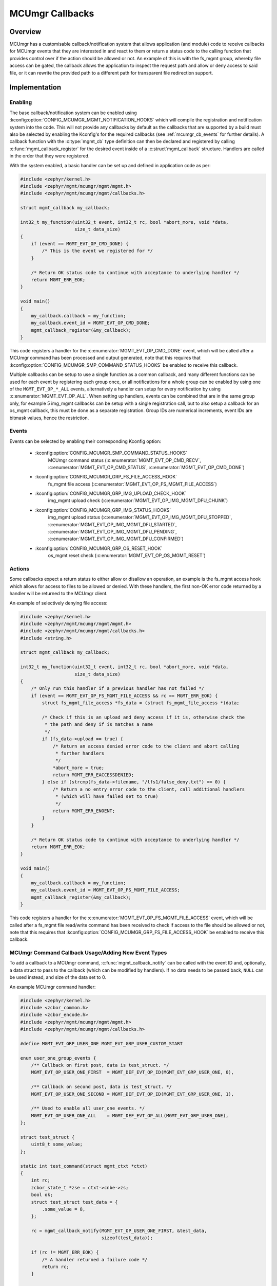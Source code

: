 .. _mcumgr_callbacks:

MCUmgr Callbacks
################

Overview
********

MCUmgr has a customisable callback/notification system that allows application
(and module) code to receive callbacks for MCUmgr events that they are
interested in and react to them or return a status code to the calling function
that provides control over if the action should be allowed or not. An example
of this is with the fs_mgmt group, whereby file access can be gated, the
callback allows the application to inspect the request path and allow or deny
access to said file, or it can rewrite the provided path to a different path
for transparent file redirection support.

Implementation
**************

Enabling
========

The base callback/notification system can be enabled using
:kconfig:option:`CONFIG_MCUMGR_MGMT_NOTIFICATION_HOOKS` which will compile the
registration and notification system into the code. This will not provide any
callbacks by default as the callbacks that are supported by a build must also
be selected by enabling the Kconfig's for the required callbacks (see
:ref:`mcumgr_cb_events` for further details). A callback function with the
:c:type:`mgmt_cb` type definition can then be declared and registered by
calling :c:func:`mgmt_callback_register` for the desired event inside of a
:c:struct`mgmt_callback` structure. Handlers are called in the order that they
were registered.

With the system enabled, a basic handler can be set up and defined in
application code as per:

.. code-block:: c

    #include <zephyr/kernel.h>
    #include <zephyr/mgmt/mcumgr/mgmt/mgmt.h>
    #include <zephyr/mgmt/mcumgr/mgmt/callbacks.h>

    struct mgmt_callback my_callback;

    int32_t my_function(uint32_t event, int32_t rc, bool *abort_more, void *data,
                        size_t data_size)
    {
        if (event == MGMT_EVT_OP_CMD_DONE) {
            /* This is the event we registered for */
        }

        /* Return OK status code to continue with acceptance to underlying handler */
        return MGMT_ERR_EOK;
    }

    void main()
    {
        my_callback.callback = my_function;
        my_callback.event_id = MGMT_EVT_OP_CMD_DONE;
        mgmt_callback_register(&my_callback);
    }

This code registers a handler for the :c:enumerator:`MGMT_EVT_OP_CMD_DONE`
event, which will be called after a MCUmgr command has been processed and
output generated, note that this requires that
:kconfig:option:`CONFIG_MCUMGR_SMP_COMMAND_STATUS_HOOKS` be enabled to receive
this callback.

Multiple callbacks can be setup to use a single function as a common callback,
and many different functions can be used for each event by registering each
group once, or all notifications for a whole group can be enabled by using one
of the ``MGMT_EVT_OP_*_ALL`` events, alternatively a handler can setup for
every notification by using :c:enumerator:`MGMT_EVT_OP_ALL`. When setting up
handlers, events can be combined that are in the same group only, for example
5 img_mgmt callbacks can be setup with a single registration call, but to also
setup a callback for an os_mgmt callback, this must be done as a separate
registration. Group IDs are numerical increments, event IDs are bitmask values,
hence the restriction.

.. _mcumgr_cb_events:

Events
======

Events can be selected by enabling their corresponding Kconfig option:

 - :kconfig:option:`CONFIG_MCUMGR_SMP_COMMAND_STATUS_HOOKS`
    MCUmgr command status (:c:enumerator:`MGMT_EVT_OP_CMD_RECV`,
    :c:enumerator:`MGMT_EVT_OP_CMD_STATUS`,
    :c:enumerator:`MGMT_EVT_OP_CMD_DONE`)
 - :kconfig:option:`CONFIG_MCUMGR_GRP_FS_FILE_ACCESS_HOOK`
    fs_mgmt file access (:c:enumerator:`MGMT_EVT_OP_FS_MGMT_FILE_ACCESS`)
 - :kconfig:option:`CONFIG_MCUMGR_GRP_IMG_UPLOAD_CHECK_HOOK`
    img_mgmt upload check (:c:enumerator:`MGMT_EVT_OP_IMG_MGMT_DFU_CHUNK`)
 - :kconfig:option:`CONFIG_MCUMGR_GRP_IMG_STATUS_HOOKS`
    img_mgmt upload status (:c:enumerator:`MGMT_EVT_OP_IMG_MGMT_DFU_STOPPED`,
    :c:enumerator:`MGMT_EVT_OP_IMG_MGMT_DFU_STARTED`,
    :c:enumerator:`MGMT_EVT_OP_IMG_MGMT_DFU_PENDING`,
    :c:enumerator:`MGMT_EVT_OP_IMG_MGMT_DFU_CONFIRMED`)
 - :kconfig:option:`CONFIG_MCUMGR_GRP_OS_RESET_HOOK`
    os_mgmt reset check (:c:enumerator:`MGMT_EVT_OP_OS_MGMT_RESET`)

Actions
=======

Some callbacks expect a return status to either allow or disallow an operation,
an example is the fs_mgmt access hook which allows for access to files to be
allowed or denied. With these handlers, the first non-OK error code returned
by a handler will be returned to the MCUmgr client.

An example of selectively denying file access:

.. code-block:: c

    #include <zephyr/kernel.h>
    #include <zephyr/mgmt/mcumgr/mgmt/mgmt.h>
    #include <zephyr/mgmt/mcumgr/mgmt/callbacks.h>
    #include <string.h>

    struct mgmt_callback my_callback;

    int32_t my_function(uint32_t event, int32_t rc, bool *abort_more, void *data,
                        size_t data_size)
    {
        /* Only run this handler if a previous handler has not failed */
        if (event == MGMT_EVT_OP_FS_MGMT_FILE_ACCESS && rc == MGMT_ERR_EOK) {
            struct fs_mgmt_file_access *fs_data = (struct fs_mgmt_file_access *)data;

            /* Check if this is an upload and deny access if it is, otherwise check the
             * the path and deny if is matches a name
             */
            if (fs_data->upload == true) {
                /* Return an access denied error code to the client and abort calling
                 * further handlers
                 */
                *abort_more = true;
                return MGMT_ERR_EACCESSDENIED;
            } else if (strcmp(fs_data->filename, "/lfs1/false_deny.txt") == 0) {
                /* Return a no entry error code to the client, call additional handlers
                 * (which will have failed set to true)
                 */
                return MGMT_ERR_ENOENT;
            }
        }

        /* Return OK status code to continue with acceptance to underlying handler */
        return MGMT_ERR_EOK;
    }

    void main()
    {
        my_callback.callback = my_function;
        my_callback.event_id = MGMT_EVT_OP_FS_MGMT_FILE_ACCESS;
        mgmt_callback_register(&my_callback);
    }

This code registers a handler for the
:c:enumerator:`MGMT_EVT_OP_FS_MGMT_FILE_ACCESS` event, which will be called
after a fs_mgmt file read/write command has been received to check if access to
the file should be allowed or not, note that this requires that
:kconfig:option:`CONFIG_MCUMGR_GRP_FS_FILE_ACCESS_HOOK` be enabled to receive
this callback.

MCUmgr Command Callback Usage/Adding New Event Types
====================================================

To add a callback to a MCUmgr command, :c:func:`mgmt_callback_notify` can be
called with the event ID and, optionally, a data struct to pass to the callback
(which can be modified by handlers). If no data needs to be passed back,
``NULL`` can be used instead, and size of the data set to 0.

An example MCUmgr command handler:

.. code-block:: c

    #include <zephyr/kernel.h>
    #include <zcbor_common.h>
    #include <zcbor_encode.h>
    #include <zephyr/mgmt/mcumgr/mgmt/mgmt.h>
    #include <zephyr/mgmt/mcumgr/mgmt/callbacks.h>

    #define MGMT_EVT_GRP_USER_ONE MGMT_EVT_GRP_USER_CUSTOM_START

    enum user_one_group_events {
        /** Callback on first post, data is test_struct. */
        MGMT_EVT_OP_USER_ONE_FIRST  = MGMT_DEF_EVT_OP_ID(MGMT_EVT_GRP_USER_ONE, 0),

        /** Callback on second post, data is test_struct. */
        MGMT_EVT_OP_USER_ONE_SECOND = MGMT_DEF_EVT_OP_ID(MGMT_EVT_GRP_USER_ONE, 1),

        /** Used to enable all user_one events. */
        MGMT_EVT_OP_USER_ONE_ALL    = MGMT_DEF_EVT_OP_ALL(MGMT_EVT_GRP_USER_ONE),
    };

    struct test_struct {
        uint8_t some_value;
    };

    static int test_command(struct mgmt_ctxt *ctxt)
    {
        int rc;
        zcbor_state_t *zse = ctxt->cnbe->zs;
        bool ok;
        struct test_struct test_data = {
            .some_value = 8,
        };

        rc = mgmt_callback_notify(MGMT_EVT_OP_USER_ONE_FIRST, &test_data,
                                  sizeof(test_data));

        if (rc != MGMT_ERR_EOK) {
            /* A handler returned a failure code */
            return rc;
        }

        /* All handlers returned success codes */

        ok = zcbor_tstr_put_lit(zse, "output_value") &&
             zcbor_int32_put(zse, 1234);

        if (!ok) {
                return MGMT_ERR_EMSGSIZE;
        }

        return MGMT_ERR_EOK;
    }

If no response is required for the callback, the function call be called and
casted to void.

.. _mcumgr_cb_migration:

Migration
*********

If there is existing code using the previous callback system(s) in Zephyr 3.2
or earlier, then it will need to be migrated to the new system. To migrate
code, the following callback registration functions will need to be migrated
to register for callbacks using :c:func:`mgmt_callback_register` (note that
:kconfig:option:`CONFIG_MCUMGR_MGMT_NOTIFICATION_HOOKS` will need to be set to
enable the new notification system in addition to any migrations):

 * mgmt_evt
    Using :c:enumerator:`MGMT_EVT_OP_CMD_RECV`,
    :c:enumerator:`MGMT_EVT_OP_CMD_STATUS`, or
    :c:enumerator:`MGMT_EVT_OP_CMD_DONE` as drop-in replacements for events of
    the same name, where the provided data is :c:struct:`mgmt_evt_op_cmd_arg`.
    :kconfig:option:`CONFIG_MCUMGR_SMP_COMMAND_STATUS_HOOKS` needs to be set.
 * fs_mgmt_register_evt_cb
    Using :c:enumerator:`MGMT_EVT_OP_FS_MGMT_FILE_ACCESS` where the provided
    data is :c:struct:`fs_mgmt_file_access`. Instead of returning true to allow
    the action or false to deny, a MCUmgr result code needs to be returned,
    :c:enumerator:`MGMT_ERR_EOK` will allow the action, any other return code
    will disallow it and return that code to the client
    (:c:enumerator:`MGMT_ERR_EACCESSDENIED` can be used for an access denied
    error). :kconfig:option:`CONFIG_MCUMGR_GRP_IMG_STATUS_HOOKS` needs to be
    set.
 * img_mgmt_register_callbacks
    Using :c:enumerator:`MGMT_EVT_OP_IMG_MGMT_DFU_STARTED` if
    ``dfu_started_cb`` was used,
    :c:enumerator:`MGMT_EVT_OP_IMG_MGMT_DFU_STOPPED` if ``dfu_stopped_cb`` was
    used, :c:enumerator:`MGMT_EVT_OP_IMG_MGMT_DFU_PENDING` if
    ``dfu_pending_cb`` was used or
    :c:enumerator:`MGMT_EVT_OP_IMG_MGMT_DFU_CONFIRMED` if ``dfu_confirmed_cb``
    was used. These callbacks do not have any return status.
    :kconfig:option:`CONFIG_MCUMGR_GRP_IMG_STATUS_HOOKS` needs to be set.
 * img_mgmt_set_upload_cb
    Using :c:enumerator:`MGMT_EVT_OP_IMG_MGMT_DFU_CHUNK` where the provided
    data is :c:struct:`img_mgmt_upload_check`. Instead of returning true to
    allow the action or false to deny, a MCUmgr result code needs to be
    returned, :c:enumerator:`MGMT_ERR_EOK` will allow the action, any other
    return code will disallow it and return that code to the client
    (:c:enumerator:`MGMT_ERR_EACCESSDENIED` can be used for an access denied
    error). :kconfig:option:`CONFIG_MCUMGR_GRP_IMG_UPLOAD_CHECK_HOOK` needs to
    be set.
 * os_mgmt_register_reset_evt_cb
    Using :c:enumerator:`MGMT_EVT_OP_OS_MGMT_RESET`.  Instead of returning
    true to allow the action or false to deny, a MCUmgr result code needs to be
    returned, :c:enumerator:`MGMT_ERR_EOK` will allow the action, any other
    return code will disallow it and return that code to the client
    (:c:enumerator:`MGMT_ERR_EACCESSDENIED` can be used for an access denied
    error). :kconfig:option:`CONFIG_MCUMGR_SMP_COMMAND_STATUS_HOOKS` needs to
    be set.

API Reference
*************

.. doxygengroup:: mcumgr_callback_api
    :inner:
